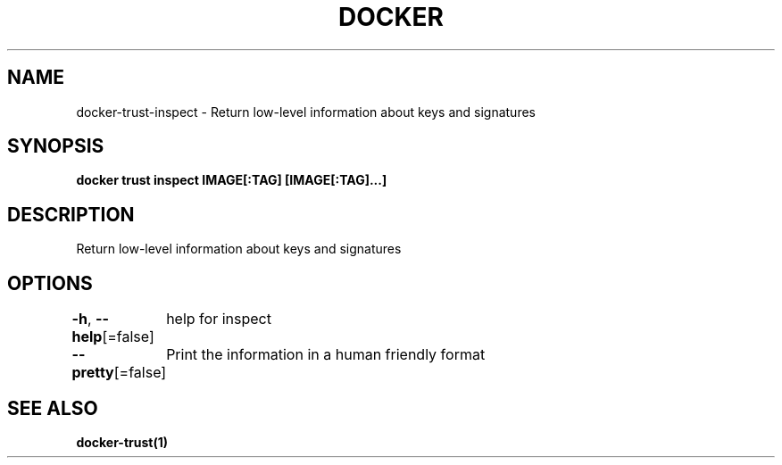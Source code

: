 .nh
.TH "DOCKER" "1" "Aug 2023" "Docker Community" "Docker User Manuals"

.SH NAME
.PP
docker-trust-inspect - Return low-level information about keys and signatures


.SH SYNOPSIS
.PP
\fBdocker trust inspect IMAGE[:TAG] [IMAGE[:TAG]...]\fP


.SH DESCRIPTION
.PP
Return low-level information about keys and signatures


.SH OPTIONS
.PP
\fB-h\fP, \fB--help\fP[=false]
	help for inspect

.PP
\fB--pretty\fP[=false]
	Print the information in a human friendly format


.SH SEE ALSO
.PP
\fBdocker-trust(1)\fP
